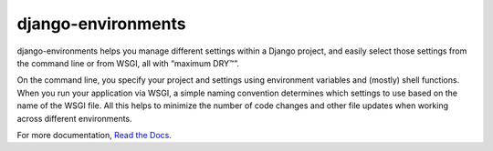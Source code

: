 django-environments
===================

django-environments helps you manage different settings within a Django project, 
and easily select those settings from the command line or from WSGI, all with
“maximum DRY™”.

On the command line, you specify your project and settings using environment
variables and (mostly) shell functions. When you run your application via WSGI,
a simple naming convention determines which settings to use based on the name of
the WSGI file. All this helps to minimize the number of code changes and other
file updates when working across different environments.

For more documentation, 
`Read the Docs <http://django-environments.readthedocs.org/>`_.
